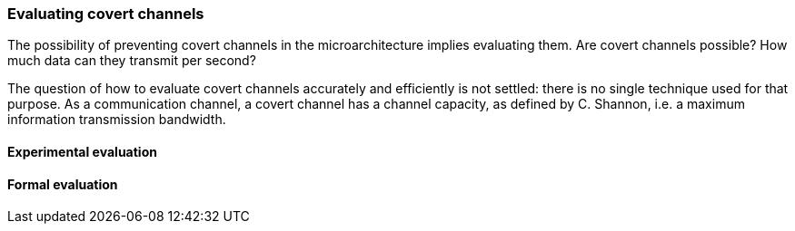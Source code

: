 [[covert_evaluation]]
=== Evaluating covert channels

The possibility of preventing covert channels in the microarchitecture implies evaluating them.
Are covert channels possible? How much data can they transmit per second?

The question of how to evaluate covert channels accurately and efficiently is not settled: there is no single technique used for that purpose.
As a communication channel, a covert channel has a channel capacity, as defined by C. Shannon, i.e. a maximum information transmission bandwidth.

==== Experimental evaluation


==== Formal evaluation
